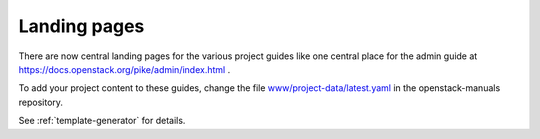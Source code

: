 =============
Landing pages
=============

There are now central landing pages for the various project guides
like one central place for the admin guide at
https://docs.openstack.org/pike/admin/index.html .

To add your project content to these guides, change the file
`www/project-data/latest.yaml
<http://git.openstack.org/cgit/openstack/openstack-manuals/tree/www/project-data/latest.yaml>`_
in the openstack-manuals repository.

See :ref:`template-generator` for details.
